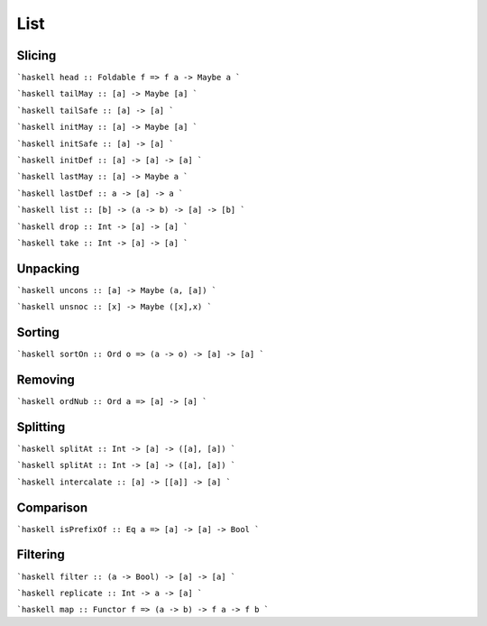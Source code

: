 List
====

Slicing
~~~~~~~

```haskell
head :: Foldable f => f a -> Maybe a
```

```haskell
tailMay :: [a] -> Maybe [a]
```

```haskell
tailSafe :: [a] -> [a]
```

```haskell
initMay :: [a] -> Maybe [a]
```

```haskell
initSafe :: [a] -> [a]
```

```haskell
initDef :: [a] -> [a] -> [a]
```

```haskell
lastMay :: [a] -> Maybe a
```

```haskell
lastDef :: a -> [a] -> a
```

```haskell
list :: [b] -> (a -> b) -> [a] -> [b]
```

```haskell
drop :: Int -> [a] -> [a]
```

```haskell
take :: Int -> [a] -> [a]
```

Unpacking
~~~~~~~~~

```haskell
uncons :: [a] -> Maybe (a, [a])
```

```haskell
unsnoc :: [x] -> Maybe ([x],x)
```

Sorting
~~~~~~~~~

```haskell
sortOn :: Ord o => (a -> o) -> [a] -> [a]
```

Removing
~~~~~~~~~

```haskell
ordNub :: Ord a => [a] -> [a]
```

Splitting
~~~~~~~~~

```haskell
splitAt :: Int -> [a] -> ([a], [a])
```

```haskell
splitAt :: Int -> [a] -> ([a], [a])
```

```haskell
intercalate :: [a] -> [[a]] -> [a]
```

Comparison
~~~~~~~~~

```haskell
isPrefixOf :: Eq a => [a] -> [a] -> Bool
```

Filtering
~~~~~~~~~

```haskell
filter :: (a -> Bool) -> [a] -> [a]
```

```haskell
replicate :: Int -> a -> [a]
```

```haskell
map :: Functor f => (a -> b) -> f a -> f b
```
